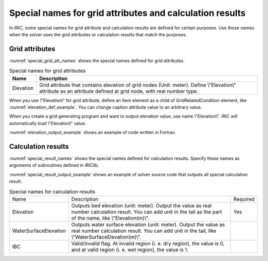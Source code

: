 .. _special_names:

Special names for grid attributes and calculation results
===========================================================

In iRIC, some special names for grid attribute and calculation results are defined
for certain purposes. Use those names when the solver uses the grid attributes or
calculation results that match the purposes.

Grid attributes
--------------------

:numref:`special_grid_att_names` shows the special names defined for grid attributes.

.. _special_grid_att_names:

.. list-table:: Special names for grid attributes
   :header-rows: 1

   * - Name
     - Description
   * - Elevation
     - Grid attribute that contains elevation of grid nodes (Unit: meter).
       Define \\"Elevation\\" attribute as an attribute defined at grid node,
       with real number type.

When you use \\"Elevation\\" for grid attribute, define an Item element
as a child of GridRelatedCondition element, like :numref:`elevation_def_example`.
You can change caption attribute value to an arbitrary value.


.. code-block:: xml
   :name: elevation_def_example
   :caption: Example of \\"Elevation\\" element definition
   
   <Item name="Elevation" caption="Elevation">
     <Definition position="node" valueType="real" default="max" />
   </Item>

When you create a grid generating program and want to output elevation value,
use name \\"Elevation\\". iRIC will automatically load \\"Elevation\\" value.

:numref:`elevation_output_example` shows an example of code written in Fortran.

.. code-block:: fortran
   :name: elevation_output_example
   :caption: Example of source code to output elevation value in grid generating program

   cg_iric_write_grid_real_node_f("Elevation", elevation, ier);

.. _special_result_names:

Calculation results
----------------------

:numref:`special_result_names` shows the special names defined for
calculation results. Specify these names as arguments of subroutines
defined in iRIClib.

:numref:`special_result_output_example` shows an example of solver source code
that outputs all special calculation result.

.. _special_result_names:

.. list-table:: Special names for calculation results

   * - Name
     - Description
     - Required
   * - Elevation
     - Outputs bed elevation (unit: meter). Output the value as real number calculation result. 
       You can add unit in the tail as the part of the name, like \\"Elevation(m)\\".
     - Yes
   * - WaterSurfaceElevation
     - Outputs water surface elevation (unit: meter). Output the value as real number
       calculation result. You can add unit in the tail, like \\"WaterSurfaceElevation(m)\\".
     - 
   * - IBC
     - Valid/invalid flag. At invalid region (i. e. dry region), the value is 0, and at valid region
       (i. e. wet region), the value is 1.
     - 

.. code-block:: fortran
   :name: special_result_output_example
   :caption: Example of source code to output calculation results with the special names

   call cg_iric_write_sol_real_f('Elevation(m)', elevation_values, ier)
   call cg_iric_write_sol_real_f('WaterSurfaceElevation(m)', surface_values, ier)
   call cg_iric_write_sol_integer_f('IBC', IBC_values, ier)
